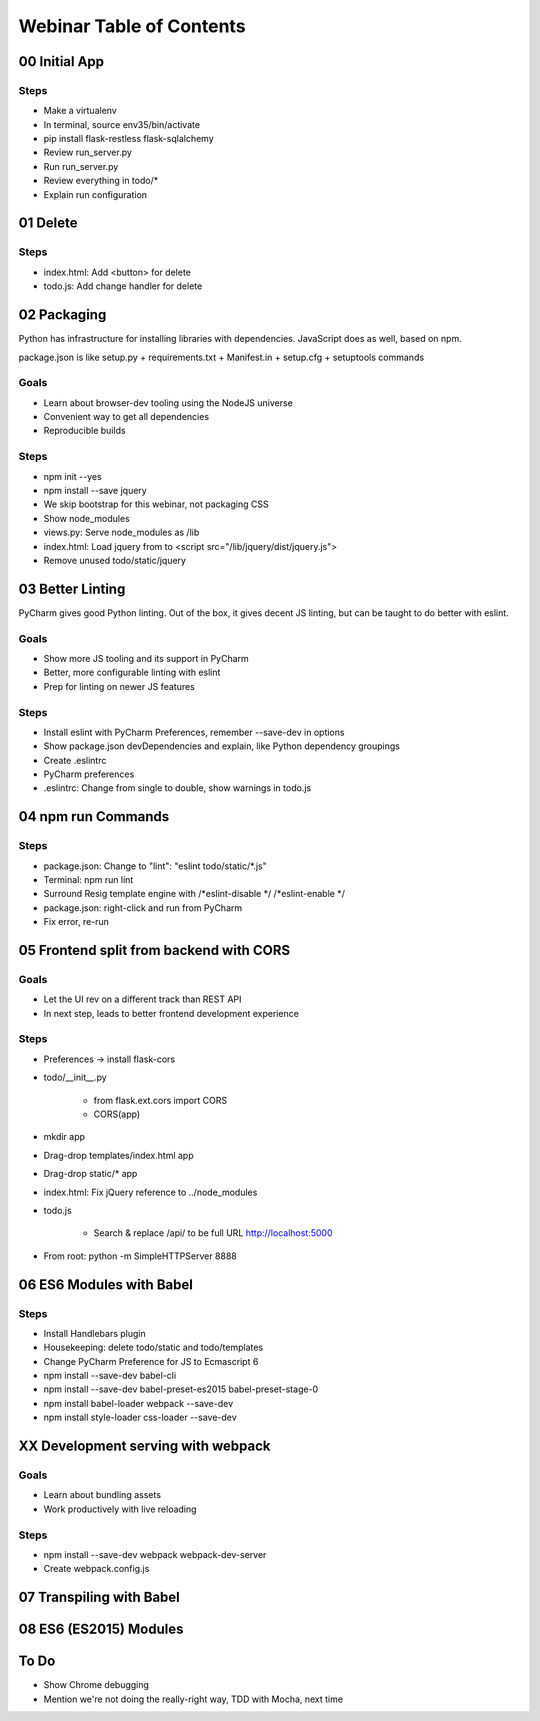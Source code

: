 =========================
Webinar Table of Contents
=========================


00 Initial App
==============

Steps
-----

- Make a virtualenv

- In terminal, source env35/bin/activate

- pip install flask-restless flask-sqlalchemy

- Review run_server.py

- Run run_server.py

- Review everything in todo/*

- Explain run configuration


01 Delete
=========

Steps
-----

- index.html: Add <button> for delete

- todo.js: Add change handler for delete


02 Packaging
============

Python has infrastructure for installing libraries with dependencies.
JavaScript does as well, based on npm.

package.json is like setup.py + requirements.txt + Manifest.in +
setup.cfg + setuptools commands

Goals
-----

- Learn about browser-dev tooling using the NodeJS universe

- Convenient way to get all dependencies

- Reproducible builds

Steps
-----

- npm init --yes

- npm install --save jquery

- We skip bootstrap for this webinar, not packaging CSS

- Show node_modules

- views.py: Serve node_modules as /lib

- index.html: Load jquery from to <script src="/lib/jquery/dist/jquery.js">

- Remove unused todo/static/jquery


03 Better Linting
=================

PyCharm gives good Python linting. Out of the box, it gives decent
JS linting, but can be taught to do better with eslint.

Goals
-----

- Show more JS tooling and its support in PyCharm

- Better, more configurable linting with eslint

- Prep for linting on newer JS features

Steps
-----

- Install eslint with PyCharm Preferences, remember --save-dev in options

- Show package.json devDependencies and explain, like Python dependency groupings

- Create .eslintrc

- PyCharm preferences

- .eslintrc: Change from single to double, show warnings in todo.js


04 npm run Commands
===================

Steps
-----

- package.json: Change to "lint": "eslint todo/static/*.js"

- Terminal: npm run lint

- Surround Resig template engine with /*eslint-disable */   /*eslint-enable */

- package.json: right-click and run from PyCharm

- Fix error, re-run


05 Frontend split from backend with CORS
========================================

Goals
-----

- Let the UI rev on a different track than REST API

- In next step, leads to better frontend development experience

Steps
-----

- Preferences -> install flask-cors

- todo/__init__.py

    - from flask.ext.cors import CORS

    - CORS(app)

- mkdir app

- Drag-drop templates/index.html app

- Drag-drop static/* app

- index.html: Fix jQuery reference to ../node_modules

- todo.js

    - Search & replace /api/ to be full URL http://localhost:5000

- From root: python -m SimpleHTTPServer 8888


06 ES6 Modules with Babel
=========================

Steps
-----

- Install Handlebars plugin

- Housekeeping: delete todo/static and todo/templates

- Change PyCharm Preference for JS to Ecmascript 6

- npm install --save-dev babel-cli

- npm install --save-dev babel-preset-es2015 babel-preset-stage-0

- npm install babel-loader webpack --save-dev

- npm install style-loader css-loader --save-dev

XX Development serving with webpack
===================================

Goals
-----

- Learn about bundling assets

- Work productively with live reloading

Steps
-----

- npm install --save-dev webpack webpack-dev-server

- Create webpack.config.js


07 Transpiling with Babel
=========================

08 ES6 (ES2015) Modules
=======================


To Do
=====

- Show Chrome debugging

- Mention we're not doing the really-right way, TDD with Mocha, next time